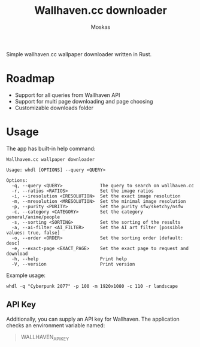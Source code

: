 #+title: Wallhaven.cc downloader
#+author: Moskas

Simple wallhaven.cc wallpaper downloader written in Rust.

* Roadmap
- Support for all queries from Wallhaven API
- Support for multi page downloading and page choosing
- Customizable downloads folder

* Usage

The app has built-in help command:

#+BEGIN_EXAMPLE
Wallhaven.cc wallpaper downloader

Usage: whdl [OPTIONS] --query <QUERY>

Options:
  -q, --query <QUERY>              The query to search on wallhaven.cc
  -r, --ratios <RATIOS>            Set the image ratios
  -i, --iresolution <IRESOLUTION>  Set the exact image resolution
  -m, --mresolution <MRESOLUTION>  Set the minimal image resolution
  -p, --purity <PURITY>            Set the purity sfw/sketchy/nsfw
  -c, --category <CATEGORY>        Set the category general/anime/people
  -s, --sorting <SORTING>          Set the sorting of the results
  -a, --ai-filter <AI_FILTER>      Set the AI art filter [possible values: true, false]
  -o, --order <ORDER>              Set the sorting order [default: desc]
  -e, --exact-page <EXACT_PAGE>    Set the exact page to request and download
  -h, --help                       Print help
  -V, --version                    Print version
#+END_EXAMPLE

Example usage:
#+BEGIN_EXAMPLE
whdl -q "Cyberpunk 2077" -p 100 -m 1920x1080 -c 110 -r landscape
#+END_EXAMPLE

** API Key
Additionally, you can supply an API key for Wallhaven. The application checks an environment variable named:
#+BEGIN_QUOTE
WALLHAVEN_API_KEY
#+END_QUOTE
